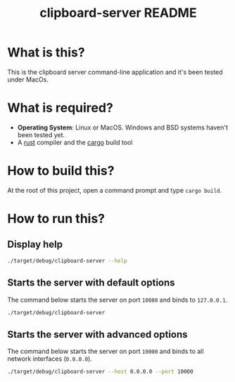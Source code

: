 #+TITLE: clipboard-server README

* What is this?

This is the clipboard server command-line application and it's been tested under MacOs.

* What is required?

- *Operating System*: Linux or MacOS. Windows and BSD systems haven't been tested yet.
- A [[https://www.rust-lang.org/][rust]] compiler and the [[https://doc.rust-lang.org/cargo/][cargo]] build tool

* How to build this?

At the root of this project, open a command prompt and type =cargo build=.

* How to run this?

** Display help

#+begin_src sh
./target/debug/clipboard-server --help
#+end_src

** Starts the server with default options

The command below starts the server on port =10080= and binds to =127.0.0.1=.

#+begin_src sh
  ./target/debug/clipboard-server
#+end_src


** Starts the server with advanced options

The command below starts the server on port =10000= and binds to all network interfaces (=0.0.0.0=).

#+begin_src sh
  ./target/debug/clipboard-server --host 0.0.0.0 --port 10000
#+end_src
